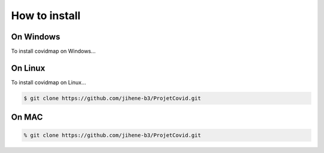 How to install
==============

On Windows 
-----------

To install covidmap on Windows...

On Linux 
-----------

To install covidmap on Linux...

.. code:: bash

    $ git clone https://github.com/jihene-b3/ProjetCovid.git


On MAC 
-----------
.. code:: bash

    % git clone https://github.com/jihene-b3/ProjetCovid.git